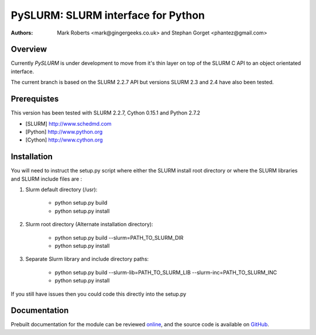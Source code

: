 ====================================
 PySLURM: SLURM interface for Python
====================================

:Authors: Mark Roberts <mark@gingergeeks.co.uk> and Stephan Gorget <phantez@gmail.com>

Overview
========

Currently `PySLURM` is under development to move from it's thin layer on top of the SLURM C API to an object orientated interface.

The current branch is based on the SLURM 2.2.7 API but versions SLURM 2.3 and 2.4 have also been tested.

Prerequistes
=============

This version has been tested with SLURM 2.2.7, Cython 0.15.1 and Python 2.7.2

* [SLURM] http://www.schedmd.com
* [Python] http://www.python.org
* [Cython] http://www.cython.org

Installation
============

You will need to instruct the setup.py script where either the SLURM install root 
directory or where the SLURM libraries and SLURM include files are :

#. Slurm default directory (/usr):

	* python setup.py build

	* python setup.py install


#. Slurm root directory (Alternate installation directory):

	* python setup.py build --slurm=PATH_TO_SLURM_DIR

	* python setup.py install

#. Separate Slurm library and include directory paths:

	* python setup.py build --slurm-lib=PATH_TO_SLURM_LIB --slurm-inc=PATH_TO_SLURM_INC

	* python setup.py install

If you still have issues then you could code this directly into the setup.py

Documentation
=============

Prebuilt documentation for the module can be reviewed `online
<http://www.gingergeeks.co.uk/pyslurm>`_, and the source code 
is available on `GitHub <http://github.com/gingergeeks/pyslurm>`_.

